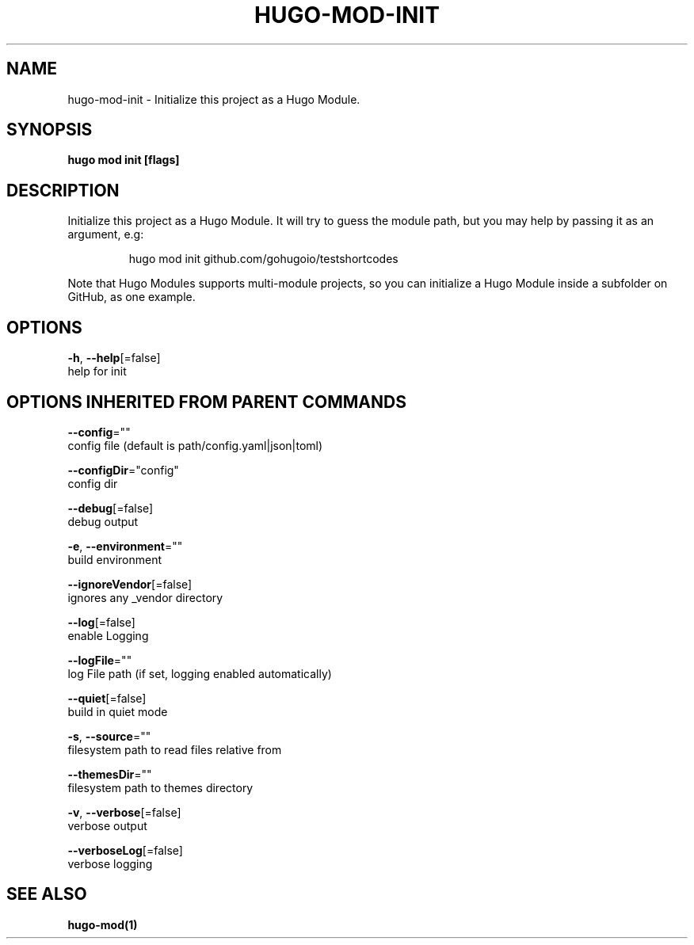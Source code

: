 .TH "HUGO\-MOD\-INIT" "1" "May 2020" "Hugo 0.69.2" "Hugo Manual" 
.nh
.ad l


.SH NAME
.PP
hugo\-mod\-init \- Initialize this project as a Hugo Module.


.SH SYNOPSIS
.PP
\fBhugo mod init [flags]\fP


.SH DESCRIPTION
.PP
Initialize this project as a Hugo Module.
It will try to guess the module path, but you may help by passing it as an argument, e.g:

.PP
.RS

.nf
hugo mod init github.com/gohugoio/testshortcodes

.fi
.RE

.PP
Note that Hugo Modules supports multi\-module projects, so you can initialize a Hugo Module
inside a subfolder on GitHub, as one example.


.SH OPTIONS
.PP
\fB\-h\fP, \fB\-\-help\fP[=false]
    help for init


.SH OPTIONS INHERITED FROM PARENT COMMANDS
.PP
\fB\-\-config\fP=""
    config file (default is path/config.yaml|json|toml)

.PP
\fB\-\-configDir\fP="config"
    config dir

.PP
\fB\-\-debug\fP[=false]
    debug output

.PP
\fB\-e\fP, \fB\-\-environment\fP=""
    build environment

.PP
\fB\-\-ignoreVendor\fP[=false]
    ignores any \_vendor directory

.PP
\fB\-\-log\fP[=false]
    enable Logging

.PP
\fB\-\-logFile\fP=""
    log File path (if set, logging enabled automatically)

.PP
\fB\-\-quiet\fP[=false]
    build in quiet mode

.PP
\fB\-s\fP, \fB\-\-source\fP=""
    filesystem path to read files relative from

.PP
\fB\-\-themesDir\fP=""
    filesystem path to themes directory

.PP
\fB\-v\fP, \fB\-\-verbose\fP[=false]
    verbose output

.PP
\fB\-\-verboseLog\fP[=false]
    verbose logging


.SH SEE ALSO
.PP
\fBhugo\-mod(1)\fP
